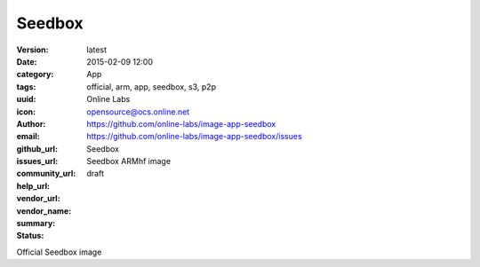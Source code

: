 Seedbox
#######

:version: latest
:date: 2015-02-09 12:00
:category: App
:tags: official, arm, app, seedbox, s3, p2p
:uuid:
:icon:
:author: Online Labs
:email: opensource@ocs.online.net
:github_url: https://github.com/online-labs/image-app-seedbox
:issues_url: https://github.com/online-labs/image-app-seedbox/issues
:community_url:
:help_url:
:vendor_url:
:vendor_name: Seedbox
:summary: Seedbox ARMhf image
:status: draft

Official Seedbox image
